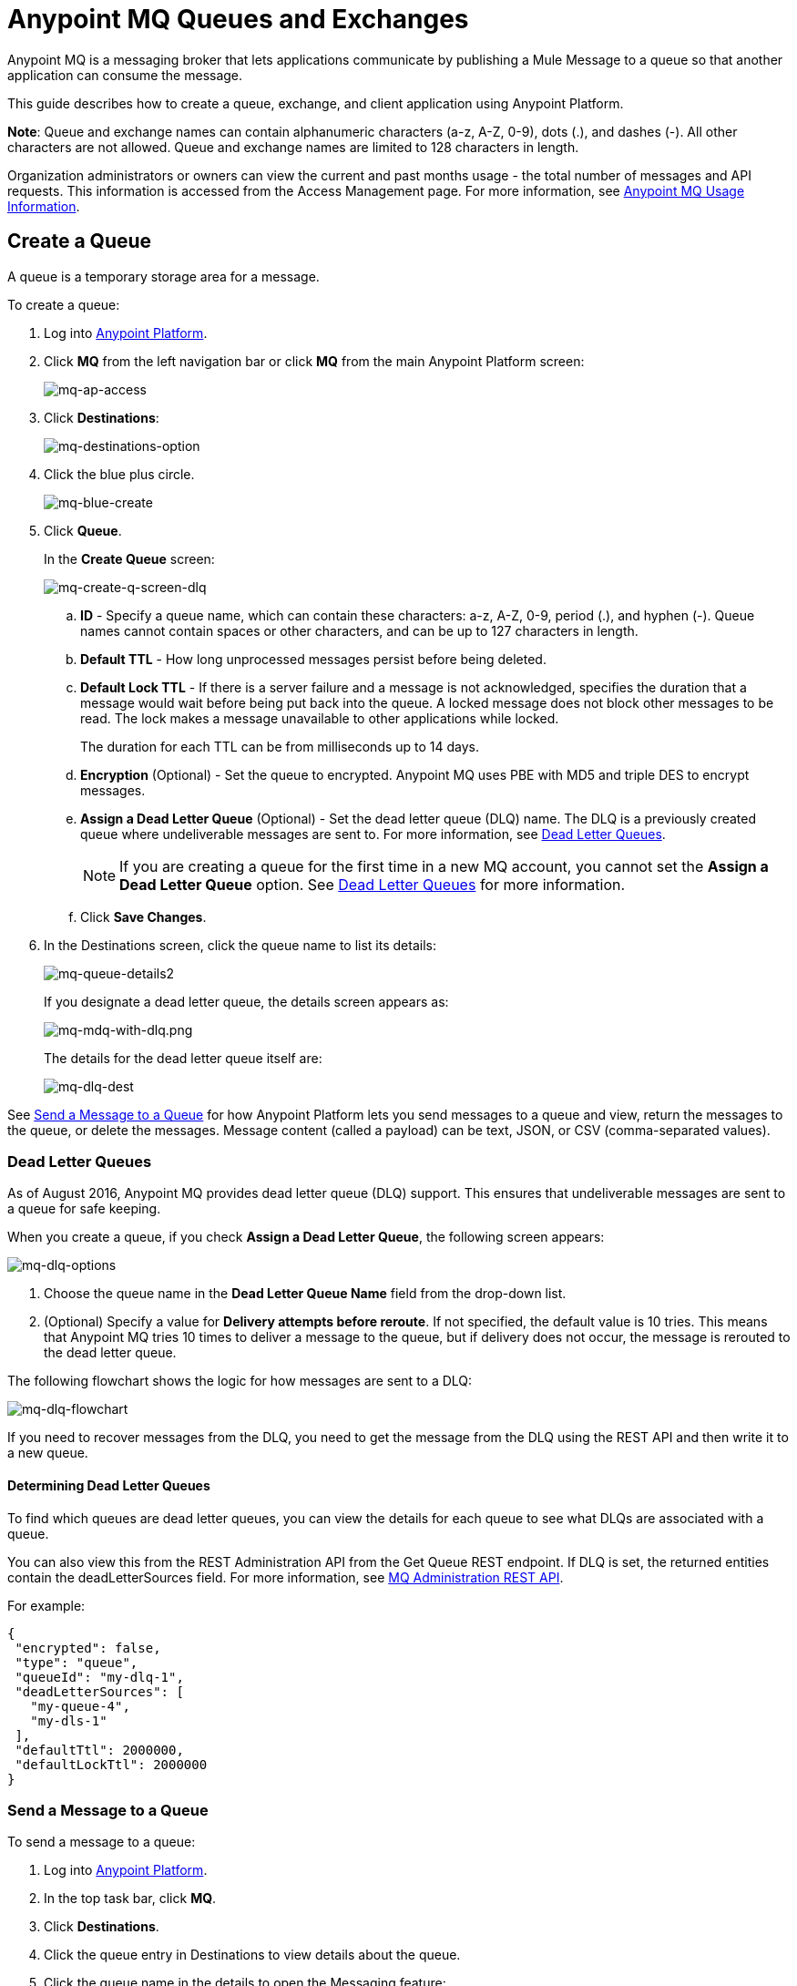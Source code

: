 = Anypoint MQ Queues and Exchanges
:keywords: mq, destinations, queues, exchanges, client application

Anypoint MQ is a messaging broker that lets applications communicate by publishing a Mule Message to a queue so that another application can consume the message.

This guide describes how to create a queue, exchange, and client application using Anypoint Platform.

*Note*: Queue and exchange names can contain alphanumeric characters (a-z, A-Z, 0-9), dots (.), and dashes (-). All other characters are not allowed. Queue and exchange names are limited to 128 characters in length.

Organization administrators or owners can view the current and past months usage - the total number of messages and API requests. This information is accessed from the Access Management page. For more information, see link:/anypoint-mq/mq-usage[Anypoint MQ Usage Information].


== Create a Queue

A queue is a temporary storage area for a message.

To create a queue:

. Log into link:https://anypoint.mulesoft.com/#/signin[Anypoint Platform].
. Click *MQ* from the left navigation bar or click *MQ* from the main Anypoint Platform screen:
+
image:mq-ap-access.png[mq-ap-access]
+
. Click *Destinations*:
+
image:mq-destinations-option.png[mq-destinations-option]
+
. Click the blue plus circle.
+
image:mq-blue-create.png[mq-blue-create]
+
. Click *Queue*.
+
In the *Create Queue* screen:
+
image:mq-create-q-screen-dlq.png[mq-create-q-screen-dlq]
+
.. *ID* - Specify a queue name, which can contain these characters: a-z, A-Z, 0-9, period (.), and hyphen (-). Queue names cannot contain spaces or other characters, and can be up to 127 characters in length.
+
.. *Default TTL* - How long unprocessed messages persist before being deleted.
.. *Default Lock TTL* - If there is a server failure and a message is not acknowledged, specifies the duration that a message would wait before being put back into the queue. A locked message does not block other messages to be read. The lock makes a message unavailable to other applications while locked.
+
The duration for each TTL can be from milliseconds up to 14 days.
+
.. *Encryption* (Optional) - Set the queue to encrypted. Anypoint MQ uses PBE with MD5 and triple DES to encrypt messages.
.. *Assign a Dead Letter Queue* (Optional) - Set the dead letter queue (DLQ) name. The DLQ is a previously created queue where undeliverable messages are sent to. For more information, see <<Dead Letter Queues>>.
+
NOTE: If you are creating a queue for the first time in a new MQ account, you cannot set the *Assign a Dead Letter Queue* option. See <<Dead Letter Queues>> for more information.
+
.. Click *Save Changes*.
. In the Destinations screen, click the queue name to list its details:
+
image:mq-queue-details2.png[mq-queue-details2]
+
If you designate a dead letter queue, the details screen appears as:
+
image:mq-mdq-with-dlq.png[mq-mdq-with-dlq.png]
+
The details for the dead letter queue itself are:
+
image:mq-dlq-dest.png[mq-dlq-dest]

See <<Send a Message to a Queue>> for how Anypoint Platform lets you send
messages to a queue and view, return the messages to the queue, or delete the messages.
Message content (called a payload) can be text, JSON, or CSV (comma-separated values).

=== Dead Letter Queues

As of August 2016, Anypoint MQ provides dead letter queue (DLQ) support. This ensures that undeliverable messages are sent to a queue for safe keeping.

When you create a queue, if you check *Assign a Dead Letter Queue*, the following
screen appears:

image:mq-dlq-options.png[mq-dlq-options]

. Choose the queue name in the *Dead Letter Queue Name* field from the drop-down list.
. (Optional) Specify a value for *Delivery attempts before reroute*. If not specified, the default value is 10 tries. This means that Anypoint MQ tries 10 times to deliver a message to the queue, but if delivery does not occur, the message is rerouted to the dead letter queue.

The following flowchart shows the logic for how messages are sent to a DLQ:

image:mq-dlq-flowchart.png[mq-dlq-flowchart]

If you need to recover messages from the DLQ, you need to get the message from the DLQ using the REST API and then write it to a new queue.

==== Determining Dead Letter Queues

To find which queues are dead letter queues, you can view the details for each queue to see what DLQs are associated with a queue.

You can also view this from the REST Administration API from the Get Queue REST endpoint. If DLQ is set, the returned entities contain the deadLetterSources field. For more information, see link:/anypoint-mq/mq-apis#mqadminapi[MQ Administration REST API].

For example:

[source,json,linenums]
----
{
 "encrypted": false,
 "type": "queue",
 "queueId": "my-dlq-1",
 "deadLetterSources": [
   "my-queue-4",
   "my-dls-1"
 ],
 "defaultTtl": 2000000,
 "defaultLockTtl": 2000000
}
----


=== Send a Message to a Queue

To send a message to a queue:

. Log into link:https://anypoint.mulesoft.com/#/signin[Anypoint Platform].
. In the top task bar, click *MQ*.
. Click *Destinations*.
. Click the queue entry in Destinations to view details about
the queue.
. Click the queue name in the details to open the Messaging feature:
+
image:mq-access-messaging2.png[mq-access-messaging2]
+
. In the settings page, click *Message Sender*:
+
image:mq-click-msg-sender2.png[mq-click-msg-sender2]
+
. Type text in the *Payload* such as `Hello Mules` (leave the *Type* field set to *Text*):
+
image:mq-msg-sender-text-payload2.png[mq-msg-sender-text-payload2]
+
. Click *Send*.

=== Verify the Message in a Queue

To verify that the message arrived in the queue, either return to the Destinations screen to observe the number of messages in the queue, or you can assume the message is in the queue, and you can <<Get a Message From a Queue>>.

To return to the Destinations screen to verify that the message is in the queue:

. Click *Destinations*:
+
image:mq-click-destinations2.png[mq-click-destinations2]
+
. Click the queue to see the queue detail. The detail shows that a message is in
the queue:
+
image:mq-msgs-in-queue2.png[mq-msgs-in-queue2]

=== Get a Message From a Queue

To get a message from a queue:

. Follow the directions in <<Send a Message to a Queue>> and
advance to Step 6, except click *Message Browser*:
+
image:mq-click-msg-browser2.png[mq-click-msg-browser2]
+
. Click *Get Messages*.
+
image:mq-get-messages2.png[mq-get-messages2]
+
. Click the message ID value to view the message.
+
image:mq-click-id2.png[mq-click-id2]
+
. If you want to return the message to the queue, such as if other applications
may also want to read the message, click the *Return Messages* icon - this
is the default condition. If you switch screens back to the Message Sender
or to Destinations, messages automatically return to the queue.
In Anypoint MQ, returning the messages to the queue is known
as `nack` - the message is not altered. However,
the time to live (TTL) value you set when you created your queue
determines how long the message is available before Anypoint MQ deletes it.
+
image:mq-click-retmsgs2.png[mq-click-retmsgs2]
+
Alternatively, you can delete the message by clicking the trash can icon. In Anypoint MQ, deleting a message is called an `ack` - For information on how Anypoint MQ processes ack  messages for you, see link:/anypoint-mq/mq-ack-mode[Acknowledgement Mode].
+
image:mq-message-delete-trash-can-icon2.png[mq-message-delete-trash-can-icon2]

Now you are able to send and receive messages in Anypoint MQ.

NOTE: In Anypoint MQ, messages are read through long polling where the server holds the request open until new data is available. Anypoint MQ delivers a batch of messages with a single read.

Organization administrators or owners can view the current and past months usage - the total number of messages and API requests. This information is accessed from the Access Management page. For more information, see link:/anypoint-mq/mq-usage[Anypoint MQ Usage Information].

In the next section, you can try
alternate ways of formatting messages.

=== Send a CSV or JSON Message

To send a JSON message:

. Click *Message Sender*.
. Set the *Type* to *JSON*.
. Set the *Payload* to:
+
[source,json,linenums]
----
{
"animal that walks":"dog",
"animal that swims":"fish",
"animal that flies":"parrot"
}
----
+
. Click *Message Browser* and the message ID to view the message:
+
image:mq-json-get-msg2.png[mq-json-get-msg2]

To send a CSV message:

. Click *Message Sender*.
. Set the *Type* to *CSV*.
. Set the *Payload* to:
+
[source,code]
----
"dog",
"fish",
"parrot"
----
+
. Click *Message Browser* and the message ID to view the message.

== Create an Exchange

An exchange lets you send a message to one or more queues that are bound to the exchange.

Before creating an exchange, create one or more queues. For more information, see
<<Create a Queue>>.

To create an exchange:

. Log into link:https://anypoint.mulesoft.com/#/signin[Anypoint Platform].
. Click *MQ* from the left navigation area or the Anypoint Platform screen.
. Click *Destinations*.
. Click the blue plus circle.
. Click *Exchange*.
+
image:mq-create-an-exchange.png[mq-create-an-exchange]
+
. Name the exchange. For example, if the exchange is called MyDemoExchange and a queue, MyDemoQueue, the Create Exchange screen is:
+
image:mq-name-the-exchange.png[mq-name-the-exchange]
+
NOTE: MQ exchange names can only contain these characters: a-z, A-Z, 0-9, period (.), and hyphen (-). Exchange names cannot contain spaces or other characters, and the name can be up to 127 characters in length.
+
. Click the checkbox to bind MyDemoQueue to this exchange.
. Click *Save Changes*.
. In the Destinations screen. click the exchange name to list its details:
+
image:mq-exchange-details2.png[mq-exchange-details2]

=== Bind a Queue to an Exchange

To bind a queue to an exchange:

. Log into link:https://anypoint.mulesoft.com/#/signin[Anypoint Platform].
. In the top task bar, click *MQ*.
. Click *Destinations*.
. Click the left side of the exchange entry in Destinations.
+
*Note*: Where you click on an exchange entry in the Destinations table governs
what you see next:
+
image:mq-where-to-click-x2.png[mq-where-to-click-x2]
+
. In the Exchange menu, click *Bind* for each queue you want to bind to the exchange:
+
image:mq-bind-queue-to-exchange2.png[mq-bind-queue-to-exchange2]

=== How Do I Delete a Queue?

To delete a queue:

. Click *Destinations*.
. Click the *right* side of the queue entry in the Destinations table:
+
image:mq-click-type-q2.png[mq-click-type-q2]
+
. Click the trash can symbol in the upper right.
. In the Delete Queue menu, click the checkbox:
+
image:mq-delete-queue.png[mq-delete-queue]
+
. Click *Delete Queue*.

*Note*: The time it takes to delete or purge a queue is approximately one minute. During this time, the status of the affected queue may not be updated.

=== Send a Message to an Exchange

Sending a message to an exchange is very similar to sending a message to a queue.
The only difference is that you can get the message from any queue bound to an exchange.

To send a message to an exchange:

. Log into link:https://anypoint.mulesoft.com/#/signin[Anypoint Platform].
. In the top task bar, click *MQ*.
. Click *Destinations*.
. Click the `MyDemoExchange` entry in Destinations to view details about
the exchange.
. Click the *MyDemoExchange* link in the details screen to access the Message Sender:
+
image:mq-exchange-msg-access2.png[mq-exchange-msg-access2]
+
. Click *Message Sender*:
+
image:mq-exchange-msg-sender2.png[mq-exchange-msg-sender2]
+
. Type the contents of the *Payload* and click *Send*:
+
image:mq-exchange-payload2.png[mq-exchange-payload2]

You can now use the Message Browser to get the message from the MyDemoQueue as described
in <<Get a Message From a Queue>>.

You can also send comma-separated value (CSV) or JSON content in the payload by changing
the message *Type* value. For more information, see <<Send a CSV or JSON Message>>.

== See Also

* link:/anypoint-mq[Anypoint MQ]
* link:/anypoint-mq/mq-tutorial[Tutorial]
* link:/anypoint-mq/mq-access-management[Set user or role MQ access permission]
* link:/anypoint-mq/mq-studio[Use Anypoint Studio with the MQ Connector]
* link:/anypoint-mq/mq-understanding[Understand MQ concepts]
